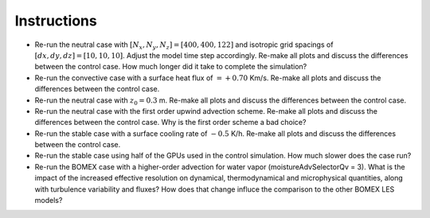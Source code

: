 ************
Instructions
************

* Re-run the neutral case with :math:`[N_x,N_y,N_z]=[400,400,122]` and isotropic grid spacings of :math:`[dx,dy,dz]=[10,10,10]`. Adjust the model time step accordingly. Re-make all plots and discuss the differences between the control case. How much longer did it take to complete the simulation? 
* Re-run the convective case with a surface heat flux of :math:`=+0.70` Km/s. Re-make all plots and discuss the differences between the control case. 
* Re-run the neutral case with :math:`z_0=0.3` m. Re-make all plots and discuss the differences between the control case. 
* Re-run the neutral case with the first order upwind advection scheme. Re-make all plots and discuss the differences between the control case. Why is the first order scheme a bad choice? 
* Re-run the stable case with a surface cooling rate of :math:`-0.5` K/h. Re-make all plots and discuss the differences between the control case. 
* Re-run the stable case using half of the GPUs used in the control simulation. How much slower does the case run?

* Re-run the BOMEX case with a higher-order advection for water vapor (moistureAdvSelectorQv = 3). What is the impact of the increased effective resolution on dynamical, thermodynamical and microphysical quantities, along with turbulence variability and fluxes? How does that change influce the comparison to the other BOMEX LES models?

.. only

    (Here, the user will make some modifications to the default parameters such as changing the grid spacing, stretching, model time step, advection     

    scheme,    number of grid points, domain decomposition and number of GPUs, etc, etc. Here, the user will execute the sensitivity test, and visualize 
    and analyze the     output)

     x^2+y^2=z^2

      frac{ sum_{t=0}^{N}f(t,k) }{N}
